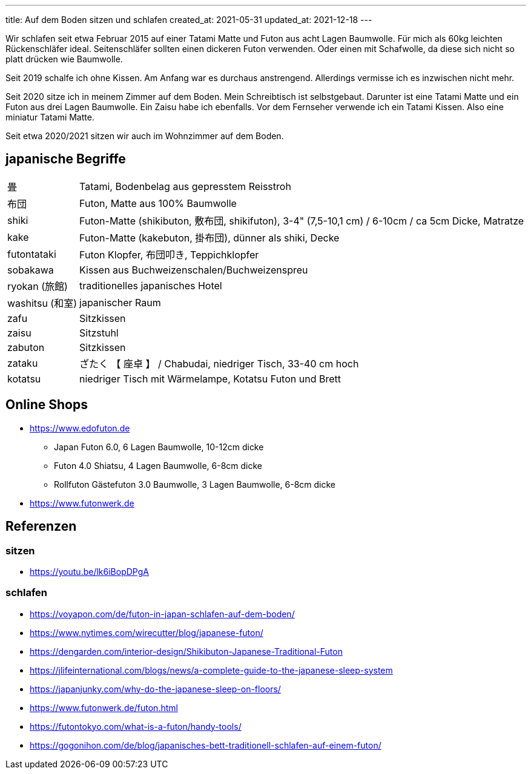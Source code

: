 ---
title: Auf dem Boden sitzen und schlafen
created_at: 2021-05-31
updated_at: 2021-12-18
---

Wir schlafen seit etwa Februar 2015 auf einer Tatami Matte und Futon aus acht Lagen Baumwolle.
Für mich als 60kg leichten Rückenschläfer ideal.
Seitenschläfer sollten einen dickeren Futon verwenden.
Oder einen mit Schafwolle, da diese sich nicht so platt drücken wie Baumwolle.

Seit 2019 schalfe ich ohne Kissen.
Am Anfang war es durchaus anstrengend.
Allerdings vermisse ich es inzwischen nicht mehr.

Seit 2020 sitze ich in meinem Zimmer auf dem Boden.
Mein Schreibtisch ist selbstgebaut.
Darunter ist eine Tatami Matte und ein Futon aus drei Lagen Baumwolle.
Ein Zaisu habe ich ebenfalls.
Vor dem Fernseher verwende ich ein Tatami Kissen.
Also eine miniatur Tatami Matte.

Seit etwa 2020/2021 sitzen wir auch im Wohnzimmer auf dem Boden.

== japanische Begriffe

[horizontal]
畳:: Tatami, Bodenbelag aus gepresstem Reisstroh
布団:: Futon, Matte aus 100% Baumwolle
shiki:: Futon-Matte (shikibuton, 敷布団, shikifuton), 3-4" (7,5-10,1 cm) / 6-10cm / ca 5cm Dicke, Matratze
kake:: Futon-Matte (kakebuton, 掛布団), dünner als shiki, Decke
futontataki:: Futon Klopfer, 布団叩き, Teppichklopfer
sobakawa:: Kissen aus Buchweizenschalen/Buchweizenspreu
ryokan (旅館):: traditionelles japanisches Hotel
washitsu (和室):: japanischer Raum
zafu:: Sitzkissen
zaisu:: Sitzstuhl
zabuton:: Sitzkissen
zataku:: ざたく 【 座卓 】 / Chabudai, niedriger Tisch, 33-40 cm hoch
kotatsu:: niedriger Tisch mit Wärmelampe, Kotatsu Futon und Brett

== Online Shops

* https://www.edofuton.de
** Japan Futon 6.0, 6 Lagen Baumwolle, 10-12cm dicke
** Futon 4.0 Shiatsu, 4 Lagen Baumwolle, 6-8cm dicke
** Rollfuton Gästefuton 3.0 Baumwolle, 3 Lagen Baumwolle, 6-8cm dicke
* https://www.futonwerk.de

== Referenzen

=== sitzen

* https://youtu.be/lk6iBopDPgA

=== schlafen

* https://voyapon.com/de/futon-in-japan-schlafen-auf-dem-boden/
* https://www.nytimes.com/wirecutter/blog/japanese-futon/
* https://dengarden.com/interior-design/Shikibuton-Japanese-Traditional-Futon
* https://jlifeinternational.com/blogs/news/a-complete-guide-to-the-japanese-sleep-system
* https://japanjunky.com/why-do-the-japanese-sleep-on-floors/
* https://www.futonwerk.de/futon.html
* https://futontokyo.com/what-is-a-futon/handy-tools/
* https://gogonihon.com/de/blog/japanisches-bett-traditionell-schlafen-auf-einem-futon/